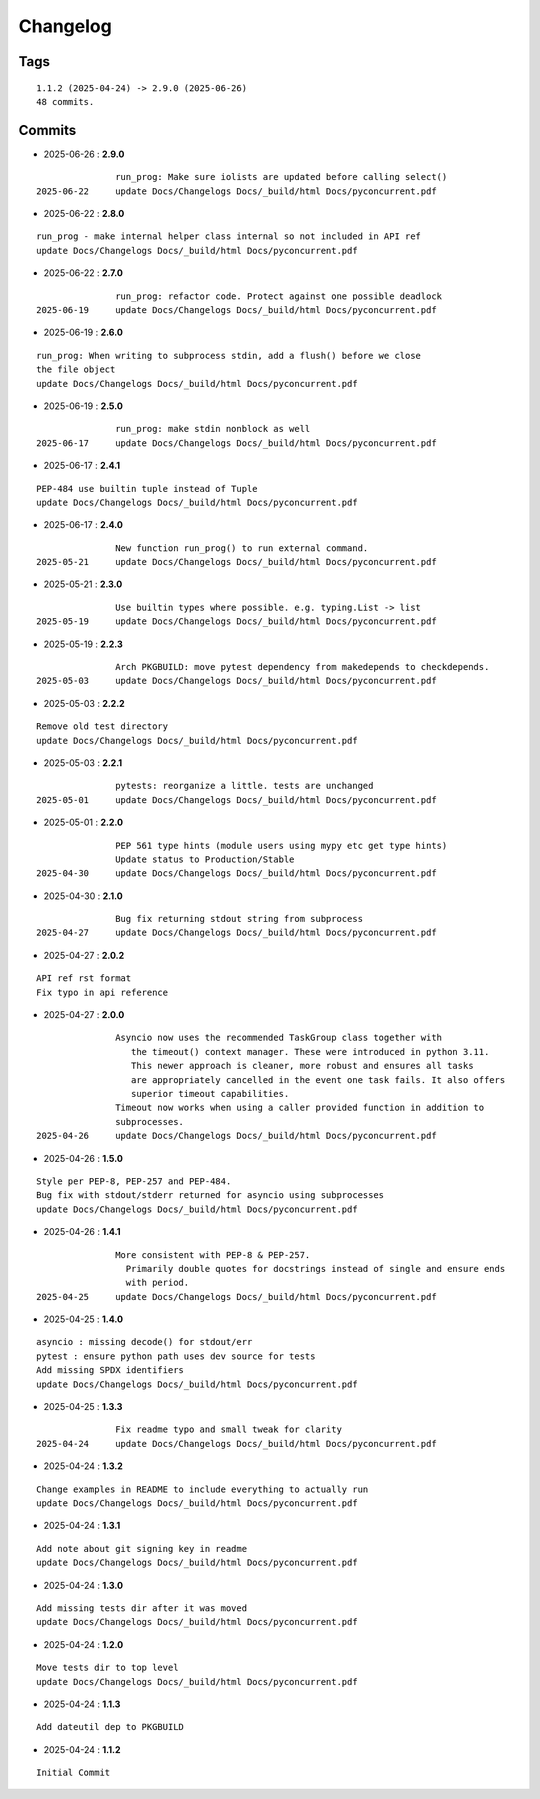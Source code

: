 =========
Changelog
=========

Tags
====

::

	1.1.2 (2025-04-24) -> 2.9.0 (2025-06-26)
	48 commits.

Commits
=======


* 2025-06-26  : **2.9.0**

::

                run_prog: Make sure iolists are updated before calling select()
 2025-06-22     update Docs/Changelogs Docs/_build/html Docs/pyconcurrent.pdf

* 2025-06-22  : **2.8.0**

::

                run_prog - make internal helper class internal so not included in API ref
                update Docs/Changelogs Docs/_build/html Docs/pyconcurrent.pdf

* 2025-06-22  : **2.7.0**

::

                run_prog: refactor code. Protect against one possible deadlock
 2025-06-19     update Docs/Changelogs Docs/_build/html Docs/pyconcurrent.pdf

* 2025-06-19  : **2.6.0**

::

                run_prog: When writing to subprocess stdin, add a flush() before we close
                the file object
                update Docs/Changelogs Docs/_build/html Docs/pyconcurrent.pdf

* 2025-06-19  : **2.5.0**

::

                run_prog: make stdin nonblock as well
 2025-06-17     update Docs/Changelogs Docs/_build/html Docs/pyconcurrent.pdf

* 2025-06-17  : **2.4.1**

::

                PEP-484 use builtin tuple instead of Tuple
                update Docs/Changelogs Docs/_build/html Docs/pyconcurrent.pdf

* 2025-06-17  : **2.4.0**

::

                New function run_prog() to run external command.
 2025-05-21     update Docs/Changelogs Docs/_build/html Docs/pyconcurrent.pdf

* 2025-05-21  : **2.3.0**

::

                Use builtin types where possible. e.g. typing.List -> list
 2025-05-19     update Docs/Changelogs Docs/_build/html Docs/pyconcurrent.pdf

* 2025-05-19  : **2.2.3**

::

                Arch PKGBUILD: move pytest dependency from makedepends to checkdepends.
 2025-05-03     update Docs/Changelogs Docs/_build/html Docs/pyconcurrent.pdf

* 2025-05-03  : **2.2.2**

::

                Remove old test directory
                update Docs/Changelogs Docs/_build/html Docs/pyconcurrent.pdf

* 2025-05-03  : **2.2.1**

::

                pytests: reorganize a little. tests are unchanged
 2025-05-01     update Docs/Changelogs Docs/_build/html Docs/pyconcurrent.pdf

* 2025-05-01  : **2.2.0**

::

                PEP 561 type hints (module users using mypy etc get type hints)
                Update status to Production/Stable
 2025-04-30     update Docs/Changelogs Docs/_build/html Docs/pyconcurrent.pdf

* 2025-04-30  : **2.1.0**

::

                Bug fix returning stdout string from subprocess
 2025-04-27     update Docs/Changelogs Docs/_build/html Docs/pyconcurrent.pdf

* 2025-04-27  : **2.0.2**

::

                API ref rst format
                Fix typo in api reference

* 2025-04-27  : **2.0.0**

::

                Asyncio now uses the recommended TaskGroup class together with
                   the timeout() context manager. These were introduced in python 3.11.
                   This newer approach is cleaner, more robust and ensures all tasks
                   are appropriately cancelled in the event one task fails. It also offers
                   superior timeout capabilities.
                Timeout now works when using a caller provided function in addition to
                subprocesses.
 2025-04-26     update Docs/Changelogs Docs/_build/html Docs/pyconcurrent.pdf

* 2025-04-26  : **1.5.0**

::

                Style per PEP-8, PEP-257 and PEP-484.
                Bug fix with stdout/stderr returned for asyncio using subprocesses
                update Docs/Changelogs Docs/_build/html Docs/pyconcurrent.pdf

* 2025-04-26  : **1.4.1**

::

                More consistent with PEP-8 & PEP-257.
                  Primarily double quotes for docstrings instead of single and ensure ends
                  with period.
 2025-04-25     update Docs/Changelogs Docs/_build/html Docs/pyconcurrent.pdf

* 2025-04-25  : **1.4.0**

::

                asyncio : missing decode() for stdout/err
                pytest : ensure python path uses dev source for tests
                Add missing SPDX identifiers
                update Docs/Changelogs Docs/_build/html Docs/pyconcurrent.pdf

* 2025-04-25  : **1.3.3**

::

                Fix readme typo and small tweak for clarity
 2025-04-24     update Docs/Changelogs Docs/_build/html Docs/pyconcurrent.pdf

* 2025-04-24  : **1.3.2**

::

                Change examples in README to include everything to actually run
                update Docs/Changelogs Docs/_build/html Docs/pyconcurrent.pdf

* 2025-04-24  : **1.3.1**

::

                Add note about git signing key in readme
                update Docs/Changelogs Docs/_build/html Docs/pyconcurrent.pdf

* 2025-04-24  : **1.3.0**

::

                Add missing tests dir after it was moved
                update Docs/Changelogs Docs/_build/html Docs/pyconcurrent.pdf

* 2025-04-24  : **1.2.0**

::

                Move tests dir to top level
                update Docs/Changelogs Docs/_build/html Docs/pyconcurrent.pdf

* 2025-04-24  : **1.1.3**

::

                Add dateutil dep to PKGBUILD

* 2025-04-24  : **1.1.2**

::

                Initial Commit


